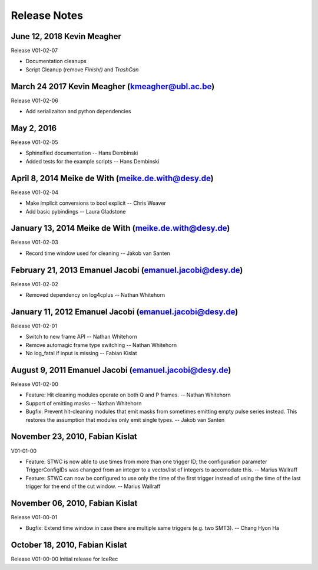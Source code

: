 .. $Id$
.. $Author$
.. $Date$

Release Notes
=============

June 12, 2018 Kevin Meagher
---------------------------
Release V01-02-07

* Documentation cleanups
* Script Cleanup (remove `Finish()` and `TrashCan`

March 24 2017 Kevin Meagher (kmeagher@ubl.ac.be)
------------------------------------------------
Release V01-02-06

* Add serializaiton and python dependencies

May 2, 2016
-----------
Release V01-02-05

* Sphinxified documentation
  -- Hans Dembinski
* Added tests for the example scripts
  -- Hans Dembinski

April 8, 2014 Meike de With (meike.de.with@desy.de)
--------------------------------------------------------------------
Release V01-02-04

* Make implicit conversions to bool explicit
  -- Chris Weaver
* Add basic pybindings
  -- Laura Gladstone

January 13, 2014 Meike de With (meike.de.with@desy.de)
--------------------------------------------------------------------
Release V01-02-03

* Record time window used for cleaning
  -- Jakob van Santen

February 21, 2013 Emanuel Jacobi  (emanuel.jacobi@desy.de)
--------------------------------------------------------------------
Release V01-02-02

* Removed dependency on log4cplus
  -- Nathan Whitehorn

January 11, 2012 Emanuel Jacobi  (emanuel.jacobi@desy.de)
--------------------------------------------------------------------
Release V01-02-01

* Switch to new frame API
  -- Nathan Whitehorn
* Remove automagic frame type switching
  -- Nathan Whitehorn
* No log_fatal if input is missing
  -- Fabian Kislat

August 9, 2011 Emanuel Jacobi  (emanuel.jacobi@desy.de)
--------------------------------------------------------------------
Release V01-02-00

* Feature: Hit cleaning modules operate on both Q and P frames.
  -- Nathan Whitehorn
* Support of emitting masks
  -- Nathan Whitehorn
* Bugfix: Prevent hit-cleaning modules that emit masks from sometimes emitting
  empty pulse series instead. This restores the assumption that modules
  only emit single types.
  -- Jakob van Santen

November 23, 2010, Fabian Kislat
--------------------------------------------------------------------
V01-01-00

* Feature: STWC is now able to use times from more than one trigger ID;
  the configuration parameter TriggerConfigIDs was changed from an
  integer to a vector/list of integers to accomodate this.
  -- Marius Wallraff
* Feature: STWC can now be configured to use only the time of the first
  trigger instead of using the time of the last trigger for the end
  of the cut window.
  -- Marius Wallraff

November 06, 2010, Fabian Kislat
--------------------------------------------------------------------
Release V01-00-01

* Bugfix: Extend time window in case there are multiple same triggers
  (e.g. two SMT3).
  -- Chang Hyon Ha

October 18, 2010, Fabian Kislat
-------------------------------
Release V01-00-00
Initial release for IceRec
